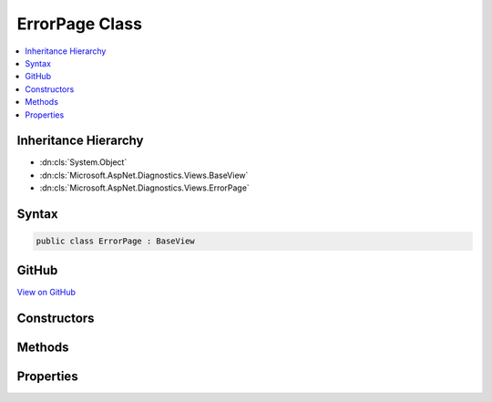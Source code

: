 

ErrorPage Class
===============



.. contents:: 
   :local:







Inheritance Hierarchy
---------------------


* :dn:cls:`System.Object`
* :dn:cls:`Microsoft.AspNet.Diagnostics.Views.BaseView`
* :dn:cls:`Microsoft.AspNet.Diagnostics.Views.ErrorPage`








Syntax
------

.. code-block:: csharp

   public class ErrorPage : BaseView





GitHub
------

`View on GitHub <https://github.com/aspnet/apidocs/blob/master/aspnet/diagnostics/src/Microsoft.AspNet.Diagnostics/DeveloperExceptionPage/Views/ErrorPage.cs>`_





.. dn:class:: Microsoft.AspNet.Diagnostics.Views.ErrorPage

Constructors
------------

.. dn:class:: Microsoft.AspNet.Diagnostics.Views.ErrorPage
    :noindex:
    :hidden:

    
    .. dn:constructor:: Microsoft.AspNet.Diagnostics.Views.ErrorPage.ErrorPage()
    
        
    
        
        .. code-block:: csharp
    
           public ErrorPage()
    
    .. dn:constructor:: Microsoft.AspNet.Diagnostics.Views.ErrorPage.ErrorPage(Microsoft.AspNet.Diagnostics.Views.ErrorPageModel)
    
        
        
        
        :type model: Microsoft.AspNet.Diagnostics.Views.ErrorPageModel
    
        
        .. code-block:: csharp
    
           public ErrorPage(ErrorPageModel model)
    

Methods
-------

.. dn:class:: Microsoft.AspNet.Diagnostics.Views.ErrorPage
    :noindex:
    :hidden:

    
    .. dn:method:: Microsoft.AspNet.Diagnostics.Views.ErrorPage.ExecuteAsync()
    
        
        :rtype: System.Threading.Tasks.Task
    
        
        .. code-block:: csharp
    
           public override Task ExecuteAsync()
    

Properties
----------

.. dn:class:: Microsoft.AspNet.Diagnostics.Views.ErrorPage
    :noindex:
    :hidden:

    
    .. dn:property:: Microsoft.AspNet.Diagnostics.Views.ErrorPage.Model
    
        
        :rtype: Microsoft.AspNet.Diagnostics.Views.ErrorPageModel
    
        
        .. code-block:: csharp
    
           public ErrorPageModel Model { get; set; }
    

